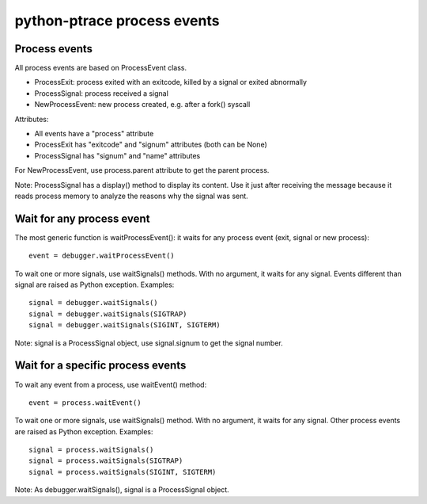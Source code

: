 ++++++++++++++++++++++++++++
python-ptrace process events
++++++++++++++++++++++++++++

Process events
==============

All process events are based on ProcessEvent class.

* ProcessExit: process exited with an exitcode, killed by a signal
  or exited abnormally
* ProcessSignal: process received a signal
* NewProcessEvent: new process created, e.g. after a fork() syscall

Attributes:

* All events have a "process" attribute
* ProcessExit has "exitcode" and "signum" attributes (both can be None)
* ProcessSignal has "signum" and "name" attributes

For NewProcessEvent, use process.parent attribute to get the parent process.

Note: ProcessSignal has a display() method to display its content. Use it
just after receiving the message because it reads process memory to analyze
the reasons why the signal was sent.


Wait for any process event
==========================

The most generic function is waitProcessEvent(): it waits for any process
event (exit, signal or new process): ::

   event = debugger.waitProcessEvent()

To wait one or more signals, use waitSignals() methods. With no argument,
it waits for any signal. Events different than signal are raised as
Python exception. Examples: ::

   signal = debugger.waitSignals()
   signal = debugger.waitSignals(SIGTRAP)
   signal = debugger.waitSignals(SIGINT, SIGTERM)

Note: signal is a ProcessSignal object, use signal.signum to get
the signal number.


Wait for a specific process events
==================================

To wait any event from a process, use waitEvent() method: ::

   event = process.waitEvent()

To wait one or more signals, use waitSignals() method. With no argument,
it waits for any signal. Other process events are raised as Python
exception. Examples: ::

   signal = process.waitSignals()
   signal = process.waitSignals(SIGTRAP)
   signal = process.waitSignals(SIGINT, SIGTERM)

Note: As debugger.waitSignals(), signal is a ProcessSignal object.

